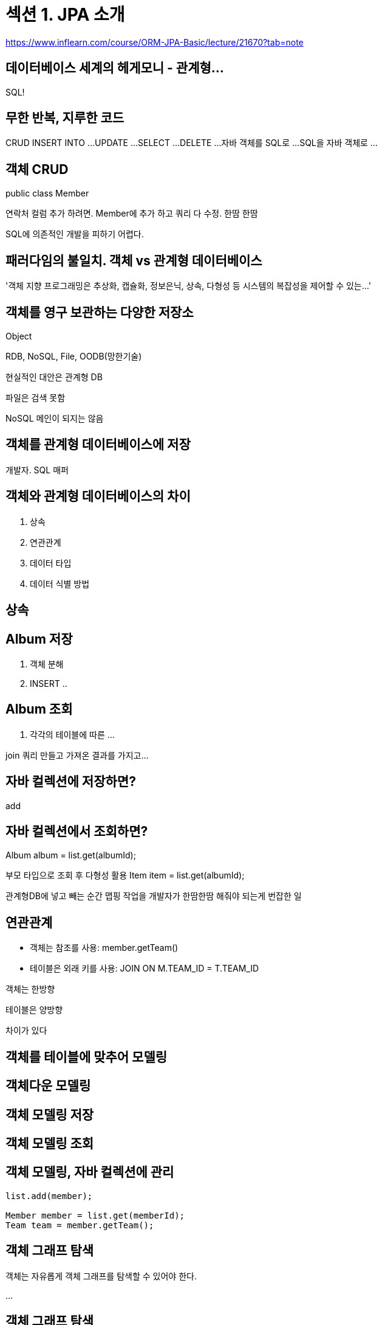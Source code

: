 = 섹션 1. JPA 소개

https://www.inflearn.com/course/ORM-JPA-Basic/lecture/21670?tab=note

== 데이터베이스 세계의 헤게모니 - 관계형...

SQL!

== 무한 반복, 지루한 코드
CRUD
INSERT INTO ...
UPDATE ...
SELECT ...
DELETE ...
자바 객체를 SQL로 ...
SQL을 자바 객체로 ...

== 객체 CRUD

public class Member

연락처 컬럼 추가 하려면. Member에 추가 하고 쿼리 다 수정. 한땀 한땀

SQL에 의존적인 개발을 피하기 어렵다.

== 패러다임의 불일치. 객체 vs 관계형 데이터베이스

'객체 지향 프로그래밍은 추상화, 캡슐화, 정보은닉, 상속, 다형성 등 시스템의 복잡성을 제어할 수 있는...'

== 객체를 영구 보관하는 다양한 저장소

Object

RDB, NoSQL, File, OODB(망한기술)

현실적인 대안은 관계형 DB

파일은 검색 못함

NoSQL 메인이 되지는 않음

== 객체를 관계형 데이터베이스에 저장

개발자. SQL 매퍼

== 객체와 관계형 데이터베이스의 차이
1. 상속
2. 연관관계
3. 데이터 타입
4. 데이터 식별 방법

== 상속


== Album 저장
1. 객체 분해
2. INSERT ..

== Album 조회
1. 각각의 테이블에 따른
...

join 쿼리 만들고 가져온 결과를 가지고...

== 자바 컬렉션에 저장하면?
add

== 자바 컬렉션에서 조회하면?
Album album = list.get(albumId);

부모 타입으로 조회 후 다형성 활용
Item item = list.get(albumId);

관계형DB에 넣고 빼는 순간 맵핑 작업을 개발자가 한땀한땀 해줘야 되는게 번잡한 일

== 연관관계
- 객체는 참조를 사용: member.getTeam()
- 테이블은 외래 키를 사용: JOIN ON M.TEAM_ID = T.TEAM_ID

객체는 한방향

테이블은 양방향

차이가 있다

== 객체를 테이블에 맞추어 모델링


== 객체다운 모델링


== 객체 모델링 저장

== 객체 모델링 조회

== 객체 모델링, 자바 컬렉션에 관리

----
list.add(member);

Member member = list.get(memberId);
Team team = member.getTeam();
----

== 객체 그래프 탐색
객체는 자유롭게 객체 그래프를 탐색할 수 있어야 한다.

...

== 객체 그래프 탐색
객체는 자유롭게 객체 그래프를 탐색할 수 있어야 한다

== 처음 실행하는 SQL에 따라 탐색 범위 결정

멤버랑 팀만 채움.

member.getOrder(); // null

== 엔티티 신뢰 문제

----
class MemberService {
  ...
  public void process() {
    Member member = memberDAO.find(memberId);
    member.getTeam(); // ???
    member.getOrder().getDelivery(); // ???
}
----

== 모든 객체를 미리 로딩할 수는 없다.
상황에 따라 동일한 회원 조회 메서드를 여러벌 생성

memberDAO.getMember(); // Member만 조회
memberDAO....


계층형 아키텍처. 진정한 의미의 계층 분할이 어렵다.

== 비교하기


== 비교하기 - 자바 컬렉션에서 조회

----
String memberId = "100";
Member member1 = list.get(memberId);
Member member2 = list.get(memberId);

member1 == member2; // 같다.
----

객체답게 모델링 할수록 매핑 작업만 늘어난다

객체를 자바 컬렉션에 저장 하듯이 DB에 저장할 수는 없을까?

== JPA - Java Persistence API

